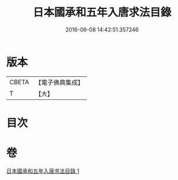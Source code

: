 #+TITLE: 日本國承和五年入唐求法目錄 
#+DATE: 2016-06-08 14:42:51.357246

* 版本
 |     CBETA|【電子佛典集成】|
 |         T|【大】     |

* 目次

* 卷
[[file:KR6s0111_001.txt][日本國承和五年入唐求法目錄 1]]

